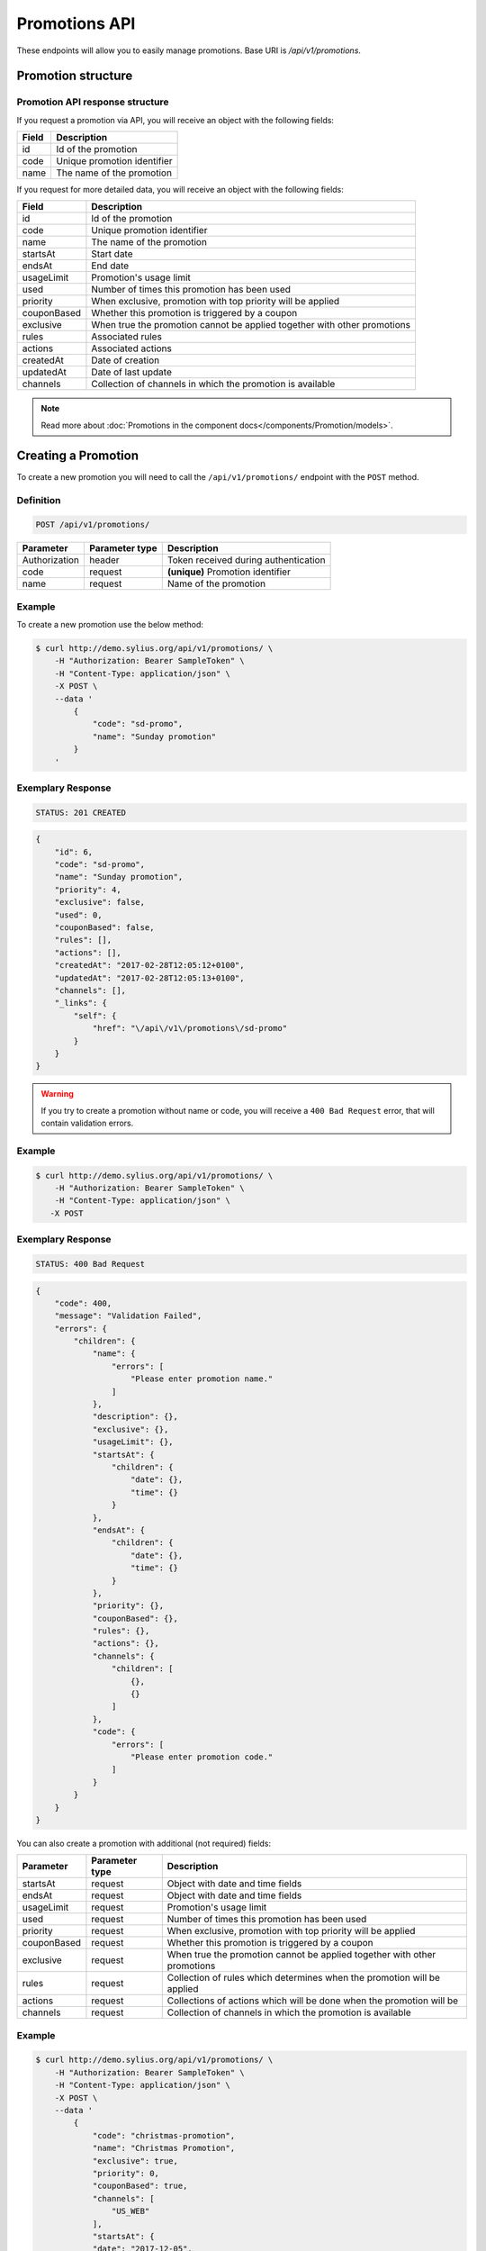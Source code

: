 Promotions API
==============

These endpoints will allow you to easily manage promotions. Base URI is `/api/v1/promotions`.

Promotion structure
-------------------

Promotion API response structure
^^^^^^^^^^^^^^^^^^^^^^^^^^^^^^^^

If you request a promotion via API, you will receive an object with the following fields:

+-------+-----------------------------+
| Field | Description                 |
+=======+=============================+
| id    | Id of the promotion         |
+-------+-----------------------------+
| code  | Unique promotion identifier |
+-------+-----------------------------+
| name  | The name of the promotion   |
+-------+-----------------------------+

If you request for more detailed data, you will receive an object with the following fields:

+-------------+--------------------------------------------------------------------------+
| Field       | Description                                                              |
+=============+==========================================================================+
| id          | Id of the promotion                                                      |
+-------------+--------------------------------------------------------------------------+
| code        | Unique promotion identifier                                              |
+-------------+--------------------------------------------------------------------------+
| name        | The name of the promotion                                                |
+-------------+--------------------------------------------------------------------------+
| startsAt    | Start date                                                               |
+-------------+--------------------------------------------------------------------------+
| endsAt      | End date                                                                 |
+-------------+--------------------------------------------------------------------------+
| usageLimit  | Promotion's usage limit                                                  |
+-------------+--------------------------------------------------------------------------+
| used        | Number of times this promotion has been used                             |
+-------------+--------------------------------------------------------------------------+
| priority    | When exclusive, promotion with top priority will be applied              |
+-------------+--------------------------------------------------------------------------+
| couponBased | Whether this promotion is triggered by a coupon                          |
+-------------+--------------------------------------------------------------------------+
| exclusive   | When true the promotion cannot be applied together with other promotions |
+-------------+--------------------------------------------------------------------------+
| rules       | Associated rules                                                         |
+-------------+--------------------------------------------------------------------------+
| actions     | Associated actions                                                       |
+-------------+--------------------------------------------------------------------------+
| createdAt   | Date of creation                                                         |
+-------------+--------------------------------------------------------------------------+
| updatedAt   | Date of last update                                                      |
+-------------+--------------------------------------------------------------------------+
| channels    | Collection of channels in which the promotion is available               |
+-------------+--------------------------------------------------------------------------+

.. note::

    Read more about :doc:`Promotions in the component docs</components/Promotion/models>`.

Creating a Promotion
---------------------

To create a new promotion you will need to call the ``/api/v1/promotions/`` endpoint with the ``POST`` method.

Definition
^^^^^^^^^^

.. code-block:: text

    POST /api/v1/promotions/

+---------------+----------------+--------------------------------------+
| Parameter     | Parameter type | Description                          |
+===============+================+======================================+
| Authorization | header         | Token received during authentication |
+---------------+----------------+--------------------------------------+
| code          | request        | **(unique)** Promotion identifier    |
+---------------+----------------+--------------------------------------+
| name          | request        | Name of the promotion                |
+---------------+----------------+--------------------------------------+

Example
^^^^^^^

To create a new promotion use the below method:

.. code-block:: bash

    $ curl http://demo.sylius.org/api/v1/promotions/ \
        -H "Authorization: Bearer SampleToken" \
        -H "Content-Type: application/json" \
        -X POST \
        --data '
            {
                "code": "sd-promo",
                "name": "Sunday promotion"
            }
        '

Exemplary Response
^^^^^^^^^^^^^^^^^^

.. code-block:: text

    STATUS: 201 CREATED

.. code-block:: json

    {
        "id": 6,
        "code": "sd-promo",
        "name": "Sunday promotion",
        "priority": 4,
        "exclusive": false,
        "used": 0,
        "couponBased": false,
        "rules": [],
        "actions": [],
        "createdAt": "2017-02-28T12:05:12+0100",
        "updatedAt": "2017-02-28T12:05:13+0100",
        "channels": [],
        "_links": {
            "self": {
                "href": "\/api\/v1\/promotions\/sd-promo"
            }
        }
    }


.. warning::

    If you try to create a promotion without name or code, you will receive a ``400 Bad Request`` error, that will contain validation errors.

Example
^^^^^^^

.. code-block:: bash

    $ curl http://demo.sylius.org/api/v1/promotions/ \
        -H "Authorization: Bearer SampleToken" \
        -H "Content-Type: application/json" \
       -X POST

Exemplary Response
^^^^^^^^^^^^^^^^^^

.. code-block:: text

    STATUS: 400 Bad Request

.. code-block:: json

    {
        "code": 400,
        "message": "Validation Failed",
        "errors": {
            "children": {
                "name": {
                    "errors": [
                        "Please enter promotion name."
                    ]
                },
                "description": {},
                "exclusive": {},
                "usageLimit": {},
                "startsAt": {
                    "children": {
                        "date": {},
                        "time": {}
                    }
                },
                "endsAt": {
                    "children": {
                        "date": {},
                        "time": {}
                    }
                },
                "priority": {},
                "couponBased": {},
                "rules": {},
                "actions": {},
                "channels": {
                    "children": [
                        {},
                        {}
                    ]
                },
                "code": {
                    "errors": [
                        "Please enter promotion code."
                    ]
                }
            }
        }
    }

You can also create a promotion with additional (not required) fields:

+---------------+----------------+--------------------------------------------------------------------------+
| Parameter     | Parameter type | Description                                                              |
+===============+================+==========================================================================+
| startsAt      | request        | Object with date and time fields                                         |
+---------------+----------------+--------------------------------------------------------------------------+
| endsAt        | request        | Object with date and time fields                                         |
+---------------+----------------+--------------------------------------------------------------------------+
| usageLimit    | request        | Promotion's usage limit                                                  |
+---------------+----------------+--------------------------------------------------------------------------+
| used          | request        | Number of times this promotion has been used                             |
+---------------+----------------+--------------------------------------------------------------------------+
| priority      | request        | When exclusive, promotion with top priority will be applied              |
+---------------+----------------+--------------------------------------------------------------------------+
| couponBased   | request        | Whether this promotion is triggered by a coupon                          |
+---------------+----------------+--------------------------------------------------------------------------+
| exclusive     | request        | When true the promotion cannot be applied together with other promotions |
+---------------+----------------+--------------------------------------------------------------------------+
| rules         | request        | Collection of rules which determines when the promotion will be applied  |
+---------------+----------------+--------------------------------------------------------------------------+
| actions       | request        | Collections of actions which will be done when the promotion will be     |
+---------------+----------------+--------------------------------------------------------------------------+
| channels      | request        | Collection of channels in which the promotion is available               |
+---------------+----------------+--------------------------------------------------------------------------+

Example
^^^^^^^

.. code-block:: bash

    $ curl http://demo.sylius.org/api/v1/promotions/ \
        -H "Authorization: Bearer SampleToken" \
        -H "Content-Type: application/json" \
        -X POST \
        --data '
            {
                "code": "christmas-promotion",
                "name": "Christmas Promotion",
                "exclusive": true,
                "priority": 0,
                "couponBased": true,
                "channels": [
                    "US_WEB"
                ],
                "startsAt": {
                "date": "2017-12-05",
                "time": "11:00"
                },
                "endsAt": {
                    "date": "2017-12-31",
                    "time": "11:00"
                },
                "rules": [
                    {
                        "type": "nth_order",
                        "configuration": {
                            "nth": 3
                        }
                    }
                ],
                "actions": [
                    {
                        "type": "order_fixed_discount",
                        "configuration": {
                            "US_WEB": {
                                "amount": 12
                            }
                        }
                    }
                ]
            }
        '

Exemplary Response
^^^^^^^^^^^^^^^^^^

.. code-block:: text

    STATUS: 201 CREATED

.. code-block:: json

    {
        "id": 7,
        "code": "christmas-promotion",
        "name": "Christmas Promotion",
        "priority": 0,
        "exclusive": true,
        "used": 0,
        "startsAt": "2017-12-05T11:00:00+0100",
        "endsAt": "2017-12-31T11:00:00+0100",
        "couponBased": true,
        "rules": [
            {
                "id": 3,
                "type": "nth_order",
                "configuration": {
                    "nth": 3
                }
            }
        ],
        "actions": [
            {
                "id": 3,
                "type": "order_fixed_discount",
                "configuration": {
                    "US_WEB": {
                        "amount": 1200
                    }
                }
            }
        ],
        "createdAt": "2017-03-06T11:40:38+0100",
        "updatedAt": "2017-03-06T11:40:39+0100",
        "channels": [
            {
                "id": 1,
                "code": "US_WEB",
                "name": "US Web Store",
                "hostname": "localhost",
                "color": "LawnGreen",
                "createdAt": "2017-03-06T11:20:32+0100",
                "updatedAt": "2017-03-06T11:24:37+0100",
                "enabled": true,
                "taxCalculationStrategy": "order_items_based",
                "_links": {
                    "self": {
                        "href": "\/api\/v1\/channels\/US_WEB"
                    }
                }
            }
        ],
        "_links": {
            "self": {
                "href": "\/api\/v1\/promotions\/christmas-promotion"
            },
            "coupons": {
                "href": "\/api\/v1\/promotions\/christmas-promotion\/coupons\/"
            }
        }
    }

Getting a Single Promotion
--------------------------

To retrieve the details of a promotion you will need to call the ``/api/v1/promotions/{code}`` endpoint with the ``GET`` method.

Definition
^^^^^^^^^^

.. code-block:: text

    GET /api/v1/promotions/{code}

+---------------+----------------+--------------------------------------+
| Parameter     | Parameter type | Description                          |
+===============+================+======================================+
| Authorization | header         | Token received during authentication |
+---------------+----------------+--------------------------------------+
| code          | url attribute  | Code of the requested promotion      |
+---------------+----------------+--------------------------------------+

Example
^^^^^^^

To see the details of the promotion with ``code = sd-promo`` use the below method:

.. code-block:: bash

     $ curl http://demo.sylius.org/api/v1/promotions/sd-promo \
        -H "Authorization: Bearer SampleToken" \
        -H "Accept: application/json"

.. note::

    The *sd-promo* code is just an example. Your value can be different.

Exemplary Response
^^^^^^^^^^^^^^^^^^

.. code-block:: text

    STATUS: 200 OK

.. code-block:: json

    {
        "id": 6,
        "code": "sd-promo",
        "name": "Sunday promotion",
        "priority": 2,
        "exclusive": false,
        "used": 0,
        "couponBased": false,
        "rules": [],
        "actions": [],
        "createdAt": "2017-02-28T12:05:12+0100",
        "updatedAt": "2017-02-28T12:05:13+0100",
        "channels": [],
        "_links": {
            "self": {
                "href": "\/api\/v1\/promotions\/sd-promo"
            }
        }
    }

Collection of Promotions
------------------------

To retrieve a paginated list of promotions you will need to call the ``/api/v1/promotions/`` endpoint with the ``GET`` method.

Definition
^^^^^^^^^^

.. code-block:: text

    GET /api/v1/promotions/

+------------------------------------------------+------------------+-------------------------------------------------------------+
| Parameter                                      | Parameter type   | Description                                                 |
+================================================+==================+=============================================================+
| Authorization                                  | header           | Token received during authentication                        |
+------------------------------------------------+------------------+-------------------------------------------------------------+
| limit                                          | query            | *(optional)* Number of items to display per page,           |
|                                                |                  | by default = 10                                             |
+------------------------------------------------+------------------+-------------------------------------------------------------+
| sorting['nameOfField']['direction']            | query            | *(optional)* Field and direction of sorting,                |
|                                                |                  | by default 'desc' and 'priority'                            |
+------------------------------------------------+------------------+-------------------------------------------------------------+
| criteria['nameOfCriterion']['searchOption']    | query            | *(optional)* Criterion, option and phrase of filtering,     |
| criteria['nameOfCriterion']['searchingPhrase'] |                  | the criteria can be for example 'couponBased' and 'search', |
|                                                |                  | option can be 'equal', 'contains'.                          |
+------------------------------------------------+------------------+-------------------------------------------------------------+

To see the first page of all promotions use the below method:

Example
^^^^^^^

.. code-block:: bash

    $ curl http://demo.sylius.org/api/v1/promotions/ \
        -H "Authorization: Bearer SampleToken" \
        -H "Accept: application/json"

Exemplary Response
^^^^^^^^^^^^^^^^^^

.. code-block:: text

    STATUS: 200 OK

.. code-block:: json

    {
        "page": 1,
        "limit": 10,
        "pages": 1,
        "total": 2,
        "_links": {
            "self": {
                "href": "\/api\/v1\/promotions\/?page=1&limit=10"
            },
            "first": {
                "href": "\/api\/v1\/promotions\/?page=1&limit=10"
            },
            "last": {
                "href": "\/api\/v1\/promotions\/?page=1&limit=10"
            }
        },
        "_embedded": {
            "items": [
                {
                    "id": 6,
                    "code": "sd-promo",
                    "name": "Sunday promotion",
                    "_links": {
                        "self": {
                            "href": "\/api\/v1\/promotions\/sd-promo"
                        }
                    }
                },
                {
                    "id": 7,
                    "code": "christmas-promotion",
                    "name": "Christmas Promotion",
                    "_links": {
                        "self": {
                            "href": "\/api\/v1\/promotions\/christmas-promotion"
                        },
                        "coupons": {
                            "href": "\/api\/v1\/promotions\/christmas-promotion\/coupons\/"
                        }
                    }
                }
            ]
        }
    }

Updating a Promotion
--------------------

To fully update a promotion you will need to call the ``/api/v1/promotions/{code}`` endpoint with the ``PUT`` method.

Definition
^^^^^^^^^^

.. code-block:: text

    PUT /api/v1/promotions/{code}

+---------------+----------------+--------------------------------------+
| Parameter     | Parameter type | Description                          |
+===============+================+======================================+
| Authorization | header         | Token received during authentication |
+---------------+----------------+--------------------------------------+
| code          | url attribute  | Unique promotion identifier          |
+---------------+----------------+--------------------------------------+
| name          | request        | Name of the promotion                |
+---------------+----------------+--------------------------------------+

Example
^^^^^^^

 To fully update the promotion with ``code = christmas-promotion`` use the below method:

.. code-block:: bash

    $ curl http://demo.sylius.org/api/v1/promotions/christmas-promotion \
        -H "Authorization: Bearer SampleToken" \
        -H "Content-Type: application/json" \
        -X PUT \
        --data '
            {
                "name": "Christmas special promotion"
            }
        '

Exemplary Response
^^^^^^^^^^^^^^^^^^

.. code-block:: text

    STATUS: 204 No Content

If you try to perform a full promotion update without all the required fields specified, you will receive a ``400 Bad Request`` error.

Example
^^^^^^^

.. code-block:: bash

    $ curl http://demo.sylius.org/api/v1/promotions/christmas-promotion \
        -H "Authorization: Bearer SampleToken" \
        -H "Content-Type: application/json" \
        -X PUT

Exemplary Response
^^^^^^^^^^^^^^^^^^

.. code-block:: text

    STATUS: 400 Bad Request

.. code-block:: json

    {
        "code": 400,
        "message": "Validation Failed",
        "errors": {
            "children": {
                "name": {
                    "errors": [
                        "Please enter promotion name."
                    ]
                },
                "description": {},
                "exclusive": {},
                "usageLimit": {},
                "startsAt": {
                    "children": {
                        "date": {},
                        "time": {}
                    }
                },
                "endsAt": {
                    "children": {
                        "date": {},
                        "time": {}
                    }
                },
                "priority": {},
                "couponBased": {},
                "rules": {},
                "actions": {},
                "channels": {
                    "children": [
                        {},
                        {}
                    ]
                },
                "code": {}
            }
        }
    }

To update a promotion partially you will need to call the ``/api/v1/promotions/{code}`` endpoint with the ``PATCH`` method.

Definition
^^^^^^^^^^

.. code-block:: text

    PATCH /api/v1/promotions/{code}

+---------------+----------------+--------------------------------------+
| Parameter     | Parameter type | Description                          |
+===============+================+======================================+
| Authorization | header         | Token received during authentication |
+---------------+----------------+--------------------------------------+
| code          | url attribute  | Unique promotion identifier          |
+---------------+----------------+--------------------------------------+

Example
^^^^^^^

To partially update the promotion with ``code = christmas-promotion`` use the below method:

.. code-block:: bash

    $ curl http://demo.sylius.org/api/v1/promotions/christmas-promotion \
        -H "Authorization: Bearer SampleToken" \
        -H "Content-Type: application/json" \
        -X PATCH \
        --data '
            {
                "exclusive": true,
                "priority": 1
            }
        '

Exemplary Response
^^^^^^^^^^^^^^^^^^

.. code-block:: text

    STATUS: 204 No Content

Deleting a Promotion
--------------------

To delete a promotion you will need to call the ``/api/v1/promotions/{code}`` endpoint with the ``DELETE`` method.

Definition
^^^^^^^^^^

.. code-block:: text

    DELETE /api/v1/promotions/{code}

+---------------+----------------+--------------------------------------+
| Parameter     | Parameter type | Description                          |
+===============+================+======================================+
| Authorization | header         | Token received during authentication |
+---------------+----------------+--------------------------------------+
| code          | url attribute  | Unique promotion identifier          |
+---------------+----------------+--------------------------------------+

Example
^^^^^^^

To delete the promotion with ``code = christmas-promotion`` use the below method:

.. code-block:: bash

    $ curl http://demo.sylius.org/api/v1/promotions/christmas-promotion \
        -H "Authorization: Bearer SampleToken" \
        -H "Accept: application/json" \
        -X DELETE

Exemplary Response
^^^^^^^^^^^^^^^^^^

.. code-block:: text

    STATUS: 204 No Content
